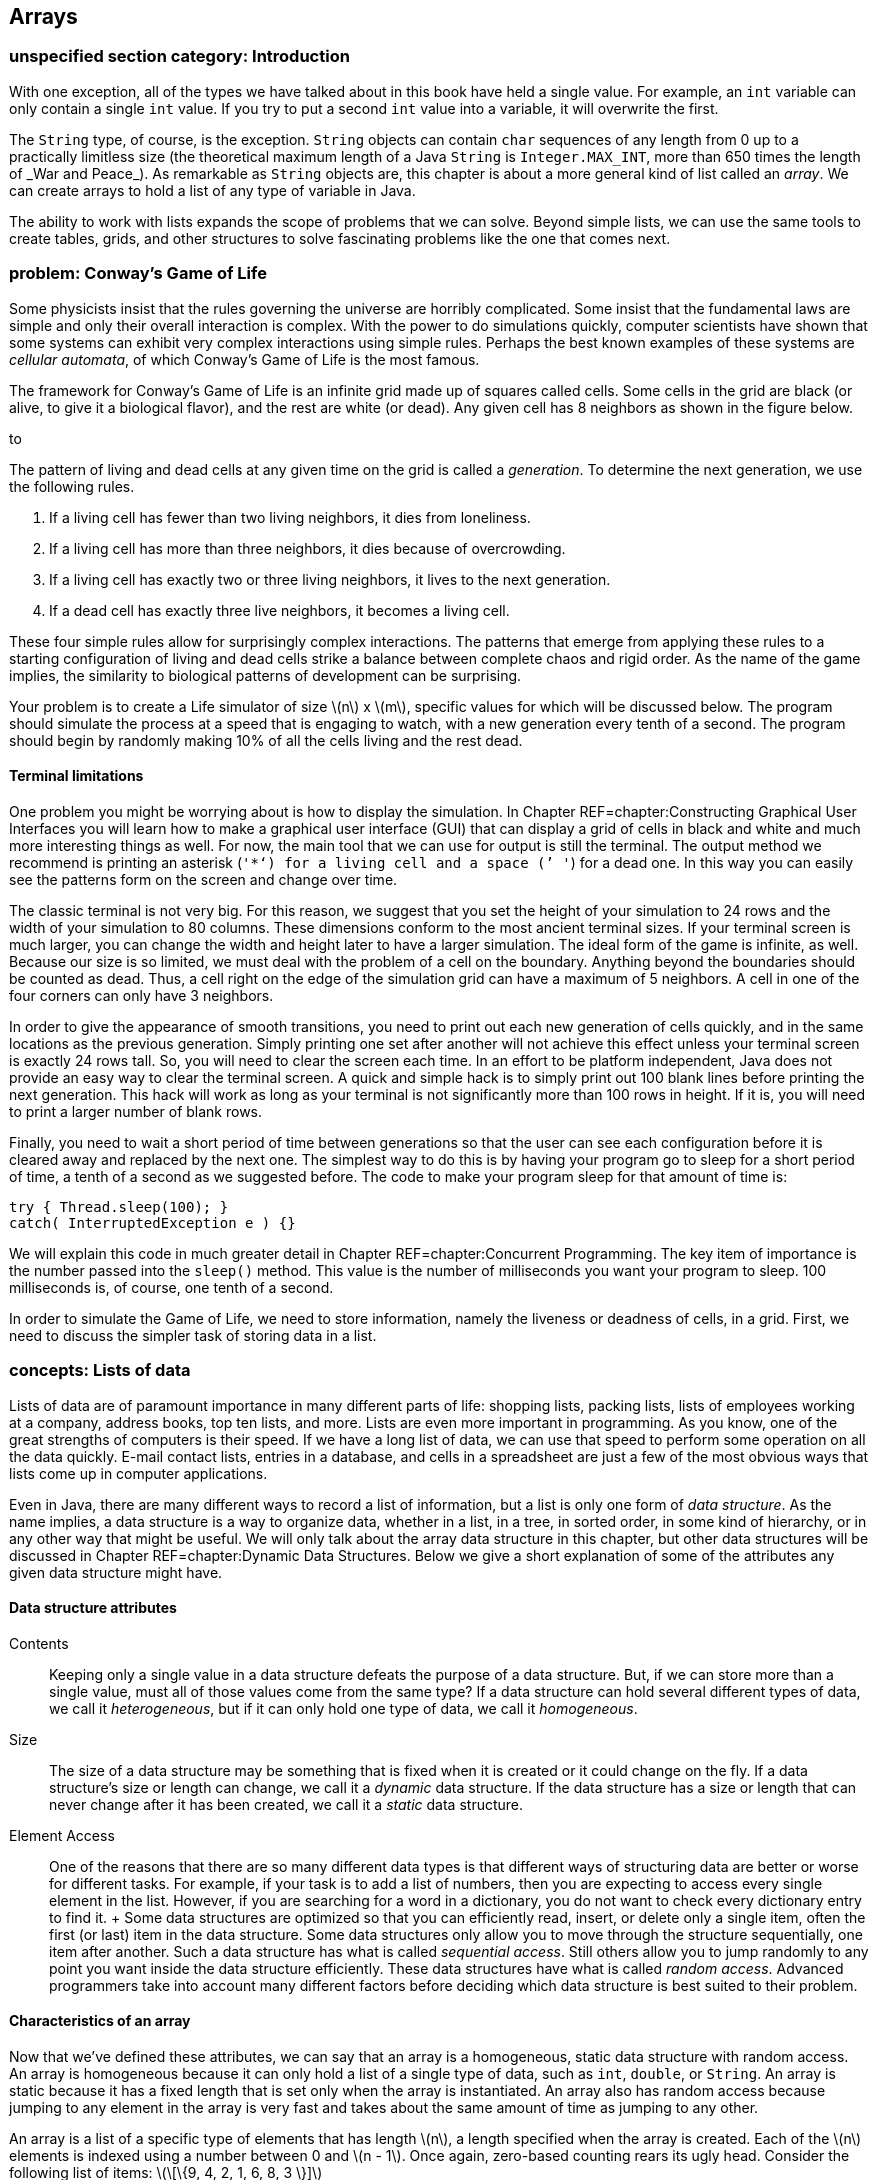 [[chapter:Arrays]]
== Arrays

=== unspecified section category: Introduction

With one exception, all of the types we have talked about in this book
have held a single value. For example, an `int` variable can only
contain a single `int` value. If you try to put a second `int` value
into a variable, it will overwrite the first.

The `String` type, of course, is the exception. `String` objects can
contain `char` sequences of any length from 0 up to a practically
limitless size (the theoretical maximum length of a Java `String` is
`Integer.MAX\_INT`, more than 650 times the length of _War and Peace_).
As remarkable as `String` objects are, this chapter is about a more
general kind of list called an _array_. We can create arrays to hold a
list of any type of variable in Java.

The ability to work with lists expands the scope of problems that we can
solve. Beyond simple lists, we can use the same tools to create tables,
grids, and other structures to solve fascinating problems like the one
that comes next.

=== problem: Conway’s Game of Life

Some physicists insist that the rules governing the universe are
horribly complicated. Some insist that the fundamental laws are simple
and only their overall interaction is complex. With the power to do
simulations quickly, computer scientists have shown that some systems
can exhibit very complex interactions using simple rules. Perhaps the
best known examples of these systems are _cellular automata_, of which
Conway’s Game of Life is the most famous.

The framework for Conway’s Game of Life is an infinite grid made up of
squares called cells. Some cells in the grid are black (or alive, to
give it a biological flavor), and the rest are white (or dead). Any
given cell has 8 neighbors as shown in the figure below.

to

The pattern of living and dead cells at any given time on the grid is
called a _generation_. To determine the next generation, we use the
following rules.

1.  If a living cell has fewer than two living neighbors, it dies from
loneliness.
2.  If a living cell has more than three neighbors, it dies because of
overcrowding.
3.  If a living cell has exactly two or three living neighbors, it lives
to the next generation.
4.  If a dead cell has exactly three live neighbors, it becomes a living
cell.

These four simple rules allow for surprisingly complex interactions. The
patterns that emerge from applying these rules to a starting
configuration of living and dead cells strike a balance between complete
chaos and rigid order. As the name of the game implies, the similarity
to biological patterns of development can be surprising.

Your problem is to create a Life simulator of size latexmath:[$n$] x
latexmath:[$m$], specific values for which will be discussed below. The
program should simulate the process at a speed that is engaging to
watch, with a new generation every tenth of a second. The program should
begin by randomly making 10% of all the cells living and the rest dead.

==== Terminal limitations

One problem you might be worrying about is how to display the
simulation. In Chapter REF=chapter:Constructing Graphical User
Interfaces you will learn how to make a graphical user interface (GUI)
that can display a grid of cells in black and white and much more
interesting things as well. For now, the main tool that we can use for
output is still the terminal. The output method we recommend is printing
an asterisk (`'*'`) for a living cell and a space (`' '`) for a dead
one. In this way you can easily see the patterns form on the screen and
change over time.

The classic terminal is not very big. For this reason, we suggest that
you set the height of your simulation to 24 rows and the width of your
simulation to 80 columns. These dimensions conform to the most ancient
terminal sizes. If your terminal screen is much larger, you can change
the width and height later to have a larger simulation. The ideal form
of the game is infinite, as well. Because our size is so limited, we
must deal with the problem of a cell on the boundary. Anything beyond
the boundaries should be counted as dead. Thus, a cell right on the edge
of the simulation grid can have a maximum of 5 neighbors. A cell in one
of the four corners can only have 3 neighbors.

In order to give the appearance of smooth transitions, you need to print
out each new generation of cells quickly, and in the same locations as
the previous generation. Simply printing one set after another will not
achieve this effect unless your terminal screen is exactly 24 rows tall.
So, you will need to clear the screen each time. In an effort to be
platform independent, Java does not provide an easy way to clear the
terminal screen. A quick and simple hack is to simply print out 100
blank lines before printing the next generation. This hack will work as
long as your terminal is not significantly more than 100 rows in height.
If it is, you will need to print a larger number of blank rows.

Finally, you need to wait a short period of time between generations so
that the user can see each configuration before it is cleared away and
replaced by the next one. The simplest way to do this is by having your
program go to sleep for a short period of time, a tenth of a second as
we suggested before. The code to make your program sleep for that amount
of time is:

....
try { Thread.sleep(100); }
catch( InterruptedException e ) {}
....

We will explain this code in much greater detail in
Chapter REF=chapter:Concurrent Programming. The key item of importance
is the number passed into the `sleep()` method. This value is the number
of milliseconds you want your program to sleep. 100 milliseconds is, of
course, one tenth of a second.

In order to simulate the Game of Life, we need to store information,
namely the liveness or deadness of cells, in a grid. First, we need to
discuss the simpler task of storing data in a list.

=== concepts: Lists of data

Lists of data are of paramount importance in many different parts of
life: shopping lists, packing lists, lists of employees working at a
company, address books, top ten lists, and more. Lists are even more
important in programming. As you know, one of the great strengths of
computers is their speed. If we have a long list of data, we can use
that speed to perform some operation on all the data quickly. E-mail
contact lists, entries in a database, and cells in a spreadsheet are
just a few of the most obvious ways that lists come up in computer
applications.

Even in Java, there are many different ways to record a list of
information, but a list is only one form of _data structure_. As the
name implies, a data structure is a way to organize data, whether in a
list, in a tree, in sorted order, in some kind of hierarchy, or in any
other way that might be useful. We will only talk about the array data
structure in this chapter, but other data structures will be discussed
in Chapter REF=chapter:Dynamic Data Structures. Below we give a short
explanation of some of the attributes any given data structure might
have.

==== Data structure attributes

Contents:::
  Keeping only a single value in a data structure defeats the purpose of
  a data structure. But, if we can store more than a single value, must
  all of those values come from the same type? If a data structure can
  hold several different types of data, we call it _heterogeneous_, but
  if it can only hold one type of data, we call it _homogeneous_.
Size:::
  The size of a data structure may be something that is fixed when it is
  created or it could change on the fly. If a data structure’s size or
  length can change, we call it a _dynamic_ data structure. If the data
  structure has a size or length that can never change after it has been
  created, we call it a _static_ data structure.
Element Access:::
  One of the reasons that there are so many different data types is that
  different ways of structuring data are better or worse for different
  tasks. For example, if your task is to add a list of numbers, then you
  are expecting to access every single element in the list. However, if
  you are searching for a word in a dictionary, you do not want to check
  every dictionary entry to find it.
  +
  Some data structures are optimized so that you can efficiently read,
  insert, or delete only a single item, often the first (or last) item
  in the data structure. Some data structures only allow you to move
  through the structure sequentially, one item after another. Such a
  data structure has what is called _sequential access_. Still others
  allow you to jump randomly to any point you want inside the data
  structure efficiently. These data structures have what is called
  _random access_. Advanced programmers take into account many different
  factors before deciding which data structure is best suited to their
  problem.

==== Characteristics of an array

Now that we’ve defined these attributes, we can say that an array is a
homogeneous, static data structure with random access. An array is
homogeneous because it can only hold a list of a single type of data,
such as `int`, `double`, or `String`. An array is static because it has
a fixed length that is set only when the array is instantiated. An array
also has random access because jumping to any element in the array is
very fast and takes about the same amount of time as jumping to any
other.

An array is a list of a specific type of elements that has length
latexmath:[$n$], a length specified when the array is created. Each of
the latexmath:[$n$] elements is indexed using a number between 0 and
latexmath:[$n - 1$]. Once again, zero-based counting rears its ugly
head. Consider the following list of items:
latexmath:[\[\{9, 4, 2, 1, 6, 8, 3 \}\]]

If this list is stored in an array, the first element, latexmath:[$9$],
would have index latexmath:[$0$], latexmath:[$4$] would have index
latexmath:[$1$], and so on, finishing at latexmath:[$3$] with an index
of latexmath:[$6$], although the total number of items is
latexmath:[$7$]. Not all languages use zero-based counting for array
indexes, but many do, including C, C++, and Java. The reason that
languages like C originally used zero-based counting for indexes is that
the variable corresponding to the array is an address inside the
computer’s memory giving the first element in the array. Thus, an index
of 0 is 0 times the size of an element added to the starting address,
and an index of 5 is 5 times the size of an element added to the
starting address. So, zero based indexes gave a quick way for the
program to compute where in memory a given element of an array is.

=== syntax: Arrays in Java

The idea of a list is not mysterious. Indexing each element of the list
using numbers is natural, even if the numbers start at 0 instead of 1.
Even so, arrays are the source of many errors that cause Java programs
to crash. Below we explain the basics of creating arrays, indexing into
arrays, and using arrays with loops. Then there is an extra subsection
explaining how to send data from a file to a program as if the file were
being typed in by a user. Using this technique can save you a lot of
time when you are experimenting with arrays.

==== Array declaration and instantiation

To create an array, you usually need to create an array variable first.
Remember that an array is a homogeneous data structure, meaning that it
can only store elements of a single type. When you create an array
variable, you have to specify what that type is. To declare an array
variable, you use the type it is going to hold, followed by square
brackets (`[]`), followed by the name of the variable. For example, if
you want to create an array called `numbers` that can hold integers, you
would type the following.

....
int[] numbers;
....

If you have some C or C++ programming experience, you might be used to
the brackets being on the other side of the variable, like so.

....
int numbers[];
....

In Java, both declarations are perfectly legal and equivalent. However,
the first declaration is preferred from a stylistic perspective. It
follows the pattern of using the type (an array of `int` values in this
case) followed by the variable name as the syntax for a declaration.

As we said, arrays are also static data structures, meaning that their
length is fixed at the time of their creation. Yet we did not specify a
length above. This declaration has not yet created an array, just a
variable that can point at an array. In the second half of this chapter,
we will further discuss this difference between the way an array is
created and the way an `int` or any other variable of primitive type is
created. To actually create the array, we need to use another step,
involving the keyword `new`. Here is how we instantiate an array of
`int` type with 10 elements.

....
numbers = new int[10];
....

We use the keyword `new`, followed by the type of element, followed by
the number of elements the array can hold in square brackets. This new
array is stored into `numbers`. In other words, the variable `numbers`
is now a name for the array. Commonly, the two steps of declaring and
instantiating an array will be combined into one line of code.

....
int[] numbers = new int[10];
....

It is always possible to separate the two steps. In some cases, a single
variable might be used to point at an array of one particular length,
then changed to point at an array of another length, and so on, as
below.

....
int[] numbers;
numbers = new int[10];
numbers = new int[100];
numbers = new int[1000];
....

Here, the variable `numbers` starts off pointing at no array. Next, it
is made to point at a new array with 10 elements. Then, it is made to
point at a new array with 100 elements, ignoring the 10 element array.
Finally, it is made to point at an array with 1,000 elements, ignoring
the 100 element array. Remember, the arrays themselves are static; their
lengths cannot change. The array type variables, however, can point at
different arrays with different lengths, provided that they are still
the right type (in this case `int`).

What values are inside the array when it is first created? Let’s return
to the case where `numbers` points at a new array with 10 elements. Each
of those elements contains the `int` value `0`, as shown below.

to [[figure:array]][figure:array]

Whenever an array is instantiated, each of its latexmath:[$n$] elements
is set to some default value. For `int`, `long`, `short`, and `byte`
this value is `0`. For `double` and `float`, this value is `0.0`. For
`char`, this value is `'\\0'`, a special unprintable character. For
`boolean`, this value is `false`. For `String` or any other reference
type, this value is `null`, a special value that means there is no
object at that address.

It is also possible to use a list to initialize an array. For example,
we can create an array of type `double` that contains the values `0.5`,
`1.0`, `1.5`, `2.0`, and `2.5` using the following code.

....
double[] increments = {0.5, 1.0, 1.5, 2.0, 2.5};
....

This line of code is equivalent to using the `new` keyword to create a
`double` array with 5 elements and then setting each to the values
shown.

==== Indexing into arrays

To use a value in an array, you must _index_ into the array, using the
square brackets once again. Returning to the example of the `int` array
`numbers` with length 10, we can read the value at index 4 from the
array and print it out.

....
System.out.println( numbers[4] );
....

Of course, the value of `numbers[4]` is `0` and so `0` is all that will
be printed out. We can set the value at `numbers[4]` to `17` as follows.

....
numbers[4] = 17;
....

Then, if we try to print out `numbers[4]`, `17` will be printed. The
contents of the `numbers` array will look like this.

to [[figure:array2]][figure:array2]

The key thing to understand about indexing into an array is that it
gives you an element of the specified type. In other words, `numbers[4]`
*is* an `int` variable in every possible sense. You can read its value.
You can change its value. You can pass it into a method. It can be used
anywhere a normal `int` can be used, as in the following example.

....
int x = numbers[4];
double y = Math.sqrt(numbers[2]) + numbers[4];
numbers[9] = (int)(y*x);
....

Executing this code will store `17` into `x` and `17.0` into `y`. Then,
the product of those two, `289`, will be stored into `numbers[9]`.
Remember, in Java, the type on the left and the type on the right of the
assignment operator (`=`) must match, except in cases of automatic
casting, like storing an `int` value into a `double` variable. Since
they have the same type, it makes sense to store an element of an `int`
array like `numbers[4]` into an `int` variable like `x`. However, an
array of `int` values cannot be stored into an `int` type.

....
int z = numbers;
....

This code will cause a compiler error. What would it mean? You can’t put
a list of variables into a single variable. And the converse is true as
well.

....
numbers = 31;
....

This code will also cause a compiler error. A single value cannot be
stored into a whole list. You have to specify an index where it can be
stored. Furthermore, you must be careful to specify a legal index. No
negative index will ever be legal, and neither will an index greater
than or equal to the number of elements in the array.

....
numbers[10] = 99;
....

This code will compile correctly. If you remember, we instantiated the
array that `numbers` points at to have 10 elements, numbered 0 through
9. Thus, we are trying to store `99` into the element that is one index
*after* the last legal element. As a result, Java will cause an error
called an `ArrayIndexOutOfBoundsException` to happen, which will crash
your program.

==== Using loops with arrays

One reason to use arrays is to avoid declaring 10 separate variables
just to have 10 `int` values to work with. But once you have the array,
you will often need an automated way to process it. Any of the three
kinds of loops provides a powerful tool for performing operations on any
array, but the `for` loop is an especially good match. Here is an
example of a `for` loop that sets the values in an array to their
indexes.

....
int[] values = new int[100];
for( int i = 0; i < 100; i++ )
    values[i] = i;
....

This sample of code shows how easy it is to iterate over every element
in an array with a `for` loop, but it has a flaw in its style. Note that
the number `100` is used twice: once in the instantiation of the array
and a second time in the termination condition of the `for` loop. This
fragment of code works fine, but if the programmer changes the length of
`values` to be `50` or `500`, the bounds of the `for` loop will also
need to change. Furthermore, the length of the array might be determined
by user input.

To make the code both more robust and readable, we can use the `length`
field of the `values` array for the bound of the `for` loop.

....
int[] values = new int[100];
for( int i = 0; i < values.length; i++ )
    values[i] = i;
....

The `length` field gives the length of the array that `values` points
to. If the programmer wants to instantiate the array with a different
length, that’s fine. The `length` field will always reflect the correct
value. Whenever possible, use the `length` field of arrays in your code.
Note that the `length` field is read-only. If you try to set
`values.length` to a specific value, your code will not compile.

Setting the values in an array is only one possible task you can perform
with a loop. Let’s assume that an array of type `double` named `data`
has been declared, instantiated, and filled with user input. We could
sum all its elements using the following code. A more elegant way to do
the same summation is discussed in Section REF=subsection:The for-each
loop.

....
double sum = 0.0;
for( int i = 0; i < data.length; i++ )
    sum += data[i];
System.out.println("The sum of your data is: " + sum);
....

So far, we have only discussed operations on the values in an array. It
is important to realize that the *order* of those values can be equally
important. We are going to create an array of `char` type named
`letters`, initialized with some values, and then reverse the order of
the array.

....
char[] letters = {'b', 'y', 'z', 'a', 'n', 't', 'i', 'n', 'e'};
int start = 0;
int end = letters.length - 1;
char temp;
while( start < end ) {
    temp = letters[start];
    letters[start] = letters[end];
    letters[end] = temp;
    start++;
    end--;
}
for( int i = 0; i < letters.length; i++ )
    System.out.print( letters[i] );
....

This code will print out `enitnazyb`. After initializing the `letters`
array, we declare `start` and `end`, giving them the values `0`, the
first index of `letters`, and `letters.length - 1`, the last valid index
of `letters`, respectively. Then, the `while` loop continues as long as
the `start` is less than the `end`. The first three lines of each
iteration of the `while` loop will swap the `char` at index `start` with
the `char` at index `end`. The two lines after that will increment and
decrement `start` and `end`, respectively. When the two meet in the
middle, the entire array has been reversed. The simple `for` loop at the
end prints out each `char` in `letters`. Of course, we could have
printed out the array elements in reverse order without changing their
order, but we wanted to reverse them, perhaps because we will need them
reversed in the future.

==== Redirecting input

With arrays and loops, we can process a lot of data, but testing
programs that process a lot of data can be tedious. Instead of typing
data into the terminal, we can read data from a file. In Java, file I/O
is a messy process that involves several objects and method calls. We’re
going to talk about it in depth in Chapter REF=chapter:File I/O, but for
now we can use a quick and easy workaround.

If you create a text file using a simple text editor, you can _redirect_
the file as input to a program. Everything you have written in the text
file is treated as if it were being typed into the command line by a
person. To do so, you type the command using `java` to run your class
file normally, type the `<` sign, and then type the name of the file you
want to use as input. For example, if you have a text file called
`numbers.txt` that you want to use as input to a program stored in
`Summer.class`, you could do so as follows. +
`java Summer < numbers.txt` +
Redirecting input this way is not a part of Java. Instead, it is a
feature of the terminal running under your OS. Not all operating systems
support input redirection, but virtually every flavor of Linux and Unix
do, as well as the Windows command line and the Mac OS X terminal. We
could write the program mentioned above and give it the simple task of
summing all the numbers it gets as input.

[[program:Summer]][program:Summer]
PROGRAM=ArraysChapter/programs/Summer.java, CAPTION=This program sums a
list of numbers given as input.

Now, we can type out a file with a list of numbers in it and save it as
`numbers.txt`. To conform with the program we wrote, we should also put
the total count of numbers as the first value in the file. You can put
each number on a separate line or just leave a space between each one.
As long as they are separated by white space, the `Scanner` object will
take care of the rest. You will have to type the numbers into the file
once, but then you can test your program over and over with that file.

If you do run the program with the file you’ve created, you’ll notice
that the program still prompts you once for the total count of numbers
and then prompts you many times to enter the next number. With
redirected input, all that text runs together in a bizarre way. All the
input is coming from `numbers.txt`. If you expect a program to read
strictly from redirected input, you can design your code a little
differently. For one thing, you don’t need to have explicit prompts for
the user. For another, you can use a number of special methods from the
`Scanner` class. The `Scanner` class has a several methods like
`hasNextInt()` and `hasNextDouble()`. These methods will examine the
input and see if there is another legal `int` or `double` and return
`true` or `false` accordingly. If you expect a file to have only a long
sequence of `int` values, you can use `hasNextInt()` to determine if you
have reached the end of the file or not. Using `hasNextInt()`, we can
simplify the program and remove the expectation that the first number
gives the total count of numbers.

[[program:QuietSummer]][program:QuietSummer]
PROGRAM=ArraysChapter/programs/QuietSummer.java, CAPTION=This program
sums a list of numbers given as input without prompting the user.

On the other hand, you might be interested in the output of a program.
The output could be very long or it might take a lot of time to produce
or you might want to store it permanently. For these situations, it is
possible to _redirect output_ as well. Instead of printing to the
screen, you can send the output to a file of your choosing. The syntax
for this operation is just like the syntax for input redirection except
that you use the `>` sign instead of `<`. To run `QuietSummer` with
input from `numbers.txt` and output to `sum.txt`, we could do the
following. +
`java QuietSummer < numbers.txt > sum.txt` +
You would be free to examine `sum.txt` at any time with your text editor
of choice. When using output redirection, it makes more sense run to
`QuietSummer` than `Summer`. If we had run `Summer`, all of that
unnecessary output prompting the user to enter numbers would be saved in
`sum.txt`.

=== examples: Array usage

Here are a few examples of practical array usage. We are going to
discuss some techniques useful mostly for searching and sorting.
Searching for values in a list seems mundane, but it is one of the most
practical tasks that a computer scientist routinely carries out. By
making a computer do the work, it saves human beings countless hours of
tedious searching and checking. Another important task is sorting.
Sorting a list can make future searches faster and is the simplest way
to find the median of a list of values. Sorting is a fundamental part of
countless real world problems.

In the examples below, we will first discuss finding the largest (or
smallest) value in a list, move on to sorting lists, and then talk about
a task that searches for words, like a dictionary look up.

Finding the largest value input by a user is not difficult. Applying
that knowledge to an array is pretty straightforward as well. This
simple task is also a building block of the sorting algorithm we will
discuss below. The key to finding the largest value in any list is to
keep a temporary variable that records the largest value found so far.
As we go along, we update the variable if we find a larger value. The
only trick is initializing the variable to some appropriate starting
value. We could initialize it to zero, but what if entire list of
numbers is negative? Then, our answer would be larger than any of the
numbers in the list. If our list of numbers is of type `int`, we could
initialize our variable to `Integer.MIN\_VALUE`, the smallest possible
`int`. This approach works, but you have to remember the name of the
constant and it does not improve the readability of the code.

When working with an array, the best way to find the largest value in
the list is by setting your temporary variable to the first element
(index `0`) in the array. Below is a short snippet of code that finds
the largest value in an `int` array named `values` in exactly this way.

....
int largest = values[0];
for( int i = 1; i < values.length; i++ )
    if( values[i] > largest )
        largest = values[i];
System.out.println("The largest value is " + largest);
....

Note that the `for` loop starts at `1` not `0`. Because `largest` is
initialized to be `values[0]`, there is no reason to repeat that value.
Doing so would still give the correct answer, but it wastes a tiny
amount of time.

What is the feature of this code that makes it find the largest value?
The key is the `>` operator. With the change of a single character, we
could find the smallest value instead.

....
int smallest = values[0];
for( int i = 1; i < values.length; i++ )
    if( values[i] < smallest )
        smallest = values[i];
System.out.println("The smallest value is " + smallest);
....

In addition to the necessary change from `>` to `<`, we also changed the
output and the name of the variable to avoid confusion. Now we will show
how repeatedly finding the smallest value in an array can be used to
sort it. The largest value could be used equally well, but we will use
the smallest. 

'''''

Sorting is the bread and butter of computer scientists. Much research
has been devoted to finding the fastest ways to sort a list of data. The
rest of the world assumes that sorting a list of data is trivial because
computer scientists have done such a good job solving this problem. The
name of the sorting algorithm we are going to describe below is
_selection sort_. It is *not* one of the fastest ways to sort data, but
it is simple and easy to understand.

The idea behind selection sort is to find the smallest element in an
array and put it at index `0` of the array. Then, from the remaining
elements, find the smallest element and put it at index `1` of the
array. The process continues, filling the array up from the beginning
with the smallest values until the entire array is sorted. If the length
of the array is latexmath:[$n$], we will need to look for the smallest
element in the array latexmath:[$n - 1$] times. By putting the code that
searches for the smallest value inside of an outer loop, we can write a
program that does selection sort of `int` values input by the user as
follows.

[source,numberLines,java]
----
import java.util.*;

public class SelectionSort {
	public static void main(String[] args) {
		Scanner in = new Scanner( System.in );
		int n = in.nextInt();
		int[] values = new int[n];
		int smallest;
		int temp;
		for( int i = 0; i < values.length; i++ )
			values[i] = in.nextInt();
----

This program is not very long, but there’s a lot going on. After
instantiating a `Scanner`, we read in the total number of values the
list will hold. We cannot rely on the `hasNextInt()` method to tell us
when to stop reading values. We need to know up front how many values we
are going to store so that we can instantiate our array with the
appropriate length. Then, we read each value into the array using the
first `for` loop.

[source,numberLines,java]
----
		for( int i = 0; i < n - 1; i++ ) {
			smallest = i;
			for( int j = i + 1; j < n; j++ )
				if( values[j] < values[smallest] )
					smallest = j;
			temp = values[smallest];
			values[smallest] = values[i];
			values[i] = temp;
		}
----

The next `for` loop is where the actual sort happens. We start at index
`0` and then try to find the smallest value to be put in that spot.
Then, we move on to index `1`, and so on, just as we described before.
Note that we only go up to `n - 2`. We don’t need to find the value to
put in index `n - 1`, because the rest of the list has the `n - 1`
smallest numbers in it and so the last number must already be the
largest. If you look carefully, you will notice that the inner `for`
loop has the same overall shape as the loop used to find the smallest
value in the previous example; however, there is one key difference.
Instead of storing the *value* of the smallest number in `smallest`, we
now store the *index* of the smallest number. We need to store the index
of the smallest number so that, in the next step, we can swap the
corresponding element with the element at `i`, the spot in the array we
are trying to fill. The three lines after the inner `for` loop are a
simple swap to do exactly that.

[source,numberLines,java]
----
		System.out.print("The sorted list is: ");
		for( int i = 0; i < values.length; i++ )
			System.out.print(values[i] + " ");
	}
}
----

After all the sorting is done, the final `for` loop prints out the newly
sorted list. This program gives no prompts for user input, so it is well
designed for input redirection. If you are going to make a file
containing numbers you want to sort with this program, make sure that
the first number is the total count of numbers in the file.

Again, this program sorts the list in ascending order (from smallest to
largest). If you wanted to sort the list in descending order, you would
only need to change the `<` to a `>` in the comparison of the inner
`for` loop, although other changes are recommended for the sake of
readability. 

'''''

In this example, we will read in a list of words and a long passage of
text and keep track of the number of times each word in the list occurs
in the passage. This kind of text searching has many applications.
Similar ideas are used in a spell checker that needs to look up words in
a dictionary. The incredibly valuable find and replace tools in modern
word processors use some of the same techniques.

To make this program work, however, we need to read in a (potentially
long) list of words and then a lot of text. We are forced to use input
redirection (or some other file input) because typing this text in
multiple times would be tedious. When we get to Chapter REF=chapter:File
I/O, we will talk about ways to read from multiple files at the same
time. Right now, we can only redirect input from a single file and so we
are forced to put the list of words at the top of the file, followed by
the text we want to search through.

[source,numberLines,java]
----
import java.util.*;

public class WordCount {
	public static void main(String[] args) {
		Scanner in = new Scanner( System.in );
		int n = in.nextInt();
		String[] words = new String[n];
		int[] counts = new int[n];	
		String temp;	
		for( int i = 0; i < words.length; i++ )
			words[i] = in.next().toLowerCase();
----

As in the last example, this program begins by reading in the length of
the list of words. Then, it instantiates the `String` array `words` to
hold these words. It also instantiates an array `counts` of type `int`
to keep track of the number of times each word is found. By default,
each element in `counts` is initialized to `0`. The first `for` loop in
the program reads in each word and stores it into the array `words`.

[source,numberLines,java]
----
		while( in.hasNext() ) {
			temp = in.next().toLowerCase();			
			for( int i = 0; i < n; i++ )
				if( temp.equals( words[i] )) {
					counts[i]++;
					break;	
				}			
		}
		System.out.println("The word counts are: ");
----

The `while` loop reads in each word from the text following the list and
stores it in a variable called `temp`. Then, it loops through `words`
and tests to see if `temp` matches any of the elements in the list. If
it does, it increases the value of the element of `counts` that has the
same index and breaks out of the inner `for` loop.

[source,numberLines,java]
----
		for( int i = 0; i < words.length; i++ )
			System.out.println(words[i] + " " + counts[i]);
	}
}
----

After all the words in the text have been processed, the final `for`
loop prints out each word from the list, along with its counts.

This program uses two different arrays for bookkeeping: `words` contains
the words we are searching for and `counts` contains the number of times
each word has been found. These two arrays are separate data structures.
The only link between them is the code we wrote to maintain the
correspondence between their elements.

To give a clear picture of how this program should behave, here is a
sample input file with two paragraphs from the beginning of _The Counte
of Monte Cristo_ by Alexandre Dumas.

....
7
and
at
bridge
for
pilot
vessel
walnut
On the 24th of February, 1815, the look-out at Notre-Dame de la Garde
signalled the three-master, the Pharaon from Smyrna, Trieste, and
Naples.

As usual, a pilot put off immediately, and rounding the Chateau d'If,
got on board the vessel between Cape Morgion and Rion island.
Immediately, and according to custom, the ramparts of Fort Saint-Jean
were covered with spectators; it is always an event at Marseilles for a
ship to come into port, especially when this ship, like the Pharaon, has
been built, rigged, and laden at the old Phocee docks, and belongs to an
owner of the city.
....

And here is the output one should get from running `WordCount` with
input redirected from the file given above.

....
The word counts are:
and 6
at 3
bridge 0
for 1
pilot 1
vessel 1
walnut 0
....

For this example, the program works fine. However, our program would
have given incorrect output if `ship`, `spectators`, or several other
words in the text had been on the word list. You see, the `next()`
method in the `Scanner` class reads in `String` values separated by
white space. The word `ship` appears twice in the text, but the second
instance is followed by a comma. Since the words are separated by white
space only, the `String` `"ship,"` does not match the `String` `"ship"`.
Dealing with punctuation is not difficult, but it would increase the
length of the code, and we leave it as an exercise. 

'''''

. ]Exercise .

Imagine that you are a teacher who has just given an exam. You want to
produce statistics for the class so that the students have some idea how
well they have done. You want to write a Java program to help you
produce the statistics, to save time now and in the future.

The statistics you want to collect are listed in the following table.

[cols="^,<",options="header",]
|===========================================================
|*Statistic* |*Description*
|Maximum |Maximum score
|Minimum |Minimum score
|Mean |Average of all the scores
|Standard Deviation |Sample standard deviation of the scores
|Median |Middle value of the scores when ordered
|===========================================================

Example . covered how to find the maximum and minimum scores in a list.
The mean is simply the sum of all the scores divided by the total number
of scores. Standard deviation is a little bit trickier. It gives a
measurement of how spread out the data is. Let latexmath:[$n$] be the
number of data points, label each data point latexmath:[$x_i$], where
latexmath:[$1 \leq i \leq n$], and let latexmath:[$\bar{x}$] be the mean
of all the data points. Then, the formula for the sample standard
deviation is as follows.

latexmath:[\[\sigma = \sqrt{\frac{1}{n - 1}\sum_{i = 1}^n (x_i - \bar{x})^2}\]]

Finally, if you sort a list of numbers in order, the median is the
middle value in the list, or the average of the two middle values, if
the list has an even length.

These kinds of statistical operations are very useful and are packaged
into many important business applications such as Microsoft Excel. This
version will have a simple interface whose input comes from the command
line. First, the total number of scores will be entered. Then, each
score should be entered one by one. After all the data has been entered,
the program should compute and output the five values.

Below we give the solution to this statistics problem. Several different
tasks are combined here, but each of them should be reasonably easy to
solve after the previous examples.

[source,numberLines,java]
----
import java.util.*;

public class Statistics {
	public static void main(String[] args) {
		Scanner in = new Scanner( System.in );
		int n = in.nextInt();		
		int[] scores = new int[n];					
		for( int i = 0; i < n; i++ )
			scores[i] = in.nextInt();
----

In our solution, the `main()` method begins by reading in the total
number of scores and declaring an `int` array of that length named
`scores`. Then, we read in each of the scores and store them into
`scores`.

[source,numberLines,java]
----
		int max = scores[0];
		int min = scores[0];
		int sum = scores[0];
		for( int i = 1; i < n; i++ ) {
			if( scores[i] > max )
				max = scores[i];
			if( scores[i] < min )
				min = scores[i];
			sum += scores[i];
		}
----

Here we declare variables `max`, `min`, and `sum` to hold, respectively,
the maximum, minimum, and sum of the elements in the array. Then, we set
all three variables to the value of the first element of the array.
These initializations make the following code work. In a single `for`
loop, we find the maximum, minimum, and sum of all the values in the
array. We could have done so with three separate loops, but this
approach is more efficient. Setting `max` and `min` to `scores[0]`
follows the pattern we have used before, but setting `sum` to the same
value is also necessary in this case. Because the loop iterates from `1`
up to `scores.length - 1`, we must include the value at index `0` in
`sum`. Alternatively, we could have set `sum` to `0` and started the
`for` loop at `i = 0`.

[source,numberLines,java]
----
		double mean = ((double)sum)/n;
		System.out.println("Maximum:\t\t" + max);
		System.out.println("Minimum:\t\t" + min);
		System.out.println("Mean:\t\t\t" + mean);
----

In this short snippet of code, we compute the mean, being careful to
store it into a variable of type `double`, and then print out the three
statistics we have already computed.

[source,numberLines,java]
----
		double variance = 0;
		for( int i = 0; i < n; i++ )
			variance += (scores[i] - mean)*(scores[i] - mean);
		variance /= (n - 1);		
		System.out.println("Standard Deviation:\t" + Math.sqrt(variance));
----

At this point, we use the mean we have already computed to find the
sample standard deviation. Following the formula for sample standard
deviation, we subtract the mean from each score, square the result, and
add it to a running total. Although the formula for sample standard
deviation uses the bounds latexmath:[$1$] to latexmath:[$n$], we
translate them to 0 to `n - 1` because of zero-based array numbering.
Dividing the total by `n - 1` gives the sample variance. Then, the
square root of the variance is the standard deviation.

[source,numberLines,java]
----
		int temp;
		for( int i = 0; i < n - 1; i++ ) {
			min = i;
			for( int j = i + 1; j < n; j++ )
				if( scores[j] < scores[min] )
					min = j;
			temp = scores[min];
			scores[min] = scores[i];
			scores[i] = temp;
		}
		double median;
		if( n % 2 == 0 )
			median = (scores[n/2] + scores[n/2 + 1])/2.0;
		else
			median = scores[n/2];
		System.out.println("Median:\t\t\t" + median);
	}
}
----

To find the median, we use our selection sort code. Note that we have
reused the variable `min` to hold the smallest value found so far,
instead of declaring a new variable such as `smallest`. Some programmers
might object to doing so, since we run the risk of interpreting the
variable as the minimum value in the entire array, as it was before.
Either approach is fine. If you worry about confusing people reading
your code, add a comment.

After the array has been sorted, we need to do a quick check to see if
its length is odd or even. If its length is even, we need to find the
average of the two middle elements. If its length is odd, we can report
the value of the single middle element.

Note that some of the statistics we found, such as the maximum, minimum,
or mean, could be computed using loops without an array for storage.
However, the last two tasks need to store all of the values at once in
order to work. Finding the sample standard deviation of a list of values
requires its mean. At least two passes over the data are needed to
compute the sample standard deviation: one to find the mean and another
to apply the equation for sample standard deviation. 

'''''

=== concepts: Multidimensional lists

In the previous half of the chapter, we focused on lists of data and how
to store them in Java in arrays. The arrays we have discussed already
are _one-dimensional_ arrays. That is, each element in the array has a
single index that refers to it. Given a specific index, an element will
have that index, come before it, or come after it. These kinds of arrays
can be used to solve a huge number of problems involving lists or
collections of data.

Sometimes, the data needs to be represented with more structure. One way
to provide this structure is with a _two-dimensional_ array. You can
think of a two-dimensional array as a table of data. Instead of using a
single index, a two-dimensional array has two indexes. Usually, we think
about these dimensions as rows and columns. Below is a table of
information that gives the distances in miles between the five largest
cities in the United States.

[cols="^,^,^,^,^,^",]
|==============================
| | | | | |
a|
New York

 |0 |2,791 |791 |1,632 |2,457
a|
Los Angeles

 |2,791 |0 |2,015 |1,546 |373
a|
Chicago

 |791 |2,015 |0 |1,801 |1,181
a|
Houston

 |1,632 |1,546 |1,801 |0 |1,176
a|
Phoenix

 |2,457 |373 |1,181 |1,176 |0
a| | | | | |
|==============================

The position of each number in the table is a fundamental part of its
usefulness. We know that the distance from Chicago to Houston is 1,801
miles because that number is in the Chicago row and the Houston column.
A two-dimensional array shares almost all of its properties with a
one-dimensional array. It is still a homogeneous, static data structure
with random access. If the example above were made into a Java array,
the numbers themselves would be the elements of the array. The names of
the cities would need to be stored separately, perhaps in an array of
type `String`.

There is no reason to confine the idea of a two-dimensional list to a
table of values. Many games are played on a two-dimensional grid. One of
the most famous such games is chess. As with so many other things in
computer science, we must come up with an abstraction that mirrors
reality and allows us to store the information inside of a computer. For
chess, we will need an 8 x 8 two-dimensional array. We can represent
each piece in the board with a `char`, using the encoding given in
Table REF=table:chess piece encoding.

.Encoding chess pieces with the `char` type
[cols="^,^",options="header",]
|===================
|*Piece* |*Encoding*
|Pawn |`'P'`
|Knight |`'N'`
|Bishop |`'B'`
|Rook |`'R'`
|Queen |`'Q'`
|King |`'K'`
|===================

.Using upper case characters for black pieces and lower case characters
for white pieces, we could represent a game of chess after a classic
king’s pawn open by white as shown.
[cols="^,^,^,^,^,^,^,^,^",]
|=======================================================
| | | | | | | | |
a|
0

 |`'R'` |`'N'` |`'B'` |`'Q'` |`'K'` |`'B'` |`'N'` |`'R'`
a|
1

 |`'P'` |`'P'` |`'P'` |`'P'` |`'P'` |`'P'` |`'P'` |`'P'`
a|
2

 | | | | | | | |
a|
3

 | | | | | | | |
a|
4

 | | | | | | | |
a|
5

 | | | | |`'p'` | | |
a|
6

 |`'p'` |`'p'` |`'p'` |`'p'` | |`'p'` |`'p'` |`'p'`
a|
7

 |`'r'` |`'n'` |`'b'` |`'q'` |`'k'` |`'b'` |`'n'` |`'r'`
a| | | | | | | | |
|=======================================================

Observe that, just as with one-dimensional arrays, the indexes for rows
and columns in two-dimensional arrays also use zero-based counting.

After the step from one-dimensional arrays to two-dimensional arrays, it
is natural to wonder if there can be arrays of even higher dimension. We
can visualize a two-dimensional array as a table, but a
three-dimensional array is harder to visualize. Nevertheless, there are
uses for three-dimensional arrays.

Consider a professor who is taking a survey of students in her course.
She wants to know how many students there are in each of three
categories: gender, class level, and major. If she treats each of these
as a dimension and assigns an index to each possible value, she could
store the results in a three-dimensional array. For gender she could
pick male = 0 and female = 1. For class level she could pick freshman =
0, sophomore = 1, junior = 2, senior = 3, and other = 4. Assuming it is
a computer science class, for major she could pick computer science = 0,
math = 1, other science = 2, engineering = 3, humanities = 4. Using this
system she could compactly store the number of students in any
combination of categories she was interested in. For example, the total
number of female sophomore engineering students would be stored in the
cell with gender index 1, class level index 1, and major index 3.

Three dimensions is usually the practical limit when programming in
Java. If you find an especially good reason to use four or higher
dimensions, feel free to do so, but it should happen infrequently. The
Java language has no set limit on array dimensions, but most virtual
machines have the absurdly high limitation of 255 different dimensions.

=== syntax: Advanced arrays in Java

Now that we have discussed the value of storing data in multidimensional
lists, we will describe the Java language features that allow you to do
so. The changes needed to go from one-dimensional arrays to
two-dimensional and higher arrays are quite simple. First, we will
describe how to declare, instantiate, and index into two-dimensional
arrays. Then, we will discuss some of the ways in which arrays (both
one-dimensional and higher) are different from primitive data types.
Next, we will explain how it is possible make make two-dimensional
arrays in Java where the rows are not all the same length. Finally, we
will cover some of the most common mistakes programmers make with
arrays.

==== Multidimensional arrays

When declaring a two-dimensional array, the main difference from a
one-dimensional array is an extra pair of brackets. If we wish to
declare a two-dimensional array of type `int` in which we could store
values like the table of distances above, we would do so as follows.

....
int[][] distances;
....

As with one-dimensional arrays, it is legal to put the brackets on the
other side of the variable identifier or, even more bizarrely, have a
pair on each side.

Once the array is declared, it must still be instantiated using the
`new` keyword before it can be used. This time we will use two pairs of
brackets, with the number in the first pair specifying the number of
rows and the number in the second pair specifying the number of columns.

....
distances = new int[5][5];
....

After the instantiation, we will have 5 rows and 5 columns, giving a
total of 25 locations where `int` values can be stored. Indexing these
locations is done by specifying row and column values in the brackets.
So, to fill up the table with the distances between cities given above
we can use the following tedious code.

....
//New York
distances[0][1] = 2791;
distances[0][2] = 791;
distances[0][3] = 1632;
distances[0][4] = 2457;
//Los Angeles
distances[1][0] = 2791;
distances[1][2] = 2015;
distances[1][3] = 1546;
distances[1][4] = 373;
//Chicago
distances[2][0] = 791;
distances[2][1] = 2015;
distances[2][3] = 1801;
distances[1][4] = 1181;
//Houston
distances[3][0] = 1632;
distances[3][1] = 1546;
distances[3][2] = 1801;
distances[3][4] = 1176;
//Phoenix
distances[4][0] = 2457;
distances[4][1] = 373;
distances[4][2] = 1181;
distances[4][3] = 1176;
....

You will notice that we did not specify values for `distances[0][0]`,
`distances[1][1]`, `distances[2][2]`, `distances[3][3]`, or
`distances[4][4]`, since each of these already has the default value of
`0`.

Much more often, multidimensional array manipulation will use nested
`for` loops. For example, we could create an array with 3 rows and 4
columns, and then assign values to those locations such that they were
numbered increasing across each row.

....
int[][] values = new int[3][4];
int number = 1;
for( int i = 0; i < values.length; i++ )
    for( int j = 0; j < values[0].length; j++ ) {
        values[i][j] = number;
        number++;
    }
....

This code would result in an array filled up like the following table.

[cols="^,^,^,^",options="header",]
|=============
|1 |2 |3 |4
|5 |6 |7 |8
|9 |10 |11 |12
|=============

The bounds for the outer `for` loop in this example uses
`values.length`, giving the total number of rows. Then, the inner `for`
loops uses `values[0].length`, which is the length (number of columns)
of the first row. In this case, all the rows of the array have the same
number of columns, but this is not always true, as we will discuss
later.

==== Reference types

All array variables are _reference_ type variables, not simple values
like most of the types we have discussed so far. A reference variable is
a name for an object. You might recall that we described the difference
between reference types and primitive types in
Section REF=concepts:Types, but the only reference type we have
considered in detail is `String`.

More than one reference variable can point at the same object. When one
object has more than one name, this is called _aliasing_. The `String`
type is immutable, meaning that an object of type `String` cannot change
its contents. Arrays, however, are mutable, which means that aliasing
can cause unexpected results. Here is a simple example with
one-dimensional array aliasing.

....
int[] array1 = new int[10];
for( int i = 0; i < array1.length; i++ )
    array1[i] = i;
int[] array2 = array1;
array2[3] = 17;
System.out.println(array1[3]);
....

Surprisingly, the value printed out will be `17`. The variables `array1`
and `array2` are references to the same fundamental array. Unlike
primitive values, the complete contents of `array1` are not copied to
`array2`. Only one array exists because only one array has been created
by the `new` keyword. So, when index 3 of `array2` is updated, index 3
of `array1` changes as well, because the two variables are simply two
names for one array.

to

Sometimes this reference feature of Java allows us to write code that is
confusing or has unexpected consequences. However, the benefit is that
we can assign one array to another without incurring the expense of
copying the entire array. If you had created an array with 1,000,000
elements, copying that array several times could get very expensive in
terms of program running time.

The best rule of thumb for understanding reference types is that there
is only one actual object for every call to `new`. The primary exception
to this rule is that uses of `new` can be hidden from the user when they
are in method calls.

....
String greeting = new String("Hello");
String pronoun = greeting.substring(0,2);
....

At the end of this code, the reference `pronoun` will point to an object
containing the `String "He"`. The `substring()` method invokes `new`
internally, generating a new `String` object completely separate from
the `String` referenced by `greeting`. This code may look unusual
because we are explicitly using `new` to make a `String` object
containing `"Hello"`. The `String` class is different from every other
class because it can be instantiated without using the `new` keyword.
The line +
`String greeting = "Hello";` implicitly calls `new` to create an object
containing the `String "Hello"` and functions nearly the same as the
similar line above.

==== Ragged arrays

We are ashamed to say that we have lied to you. In Java, there is no
such thing as a multidimensional array. Instead, the examples of
two-dimensional and three-dimensional arrays we have given above are
actually arrays of arrays (of arrays). Thinking about multidimensional
arrays in this way can give the programmer more flexibility.

If we return to the definition of the two-dimensional array with 3 rows
and 4 columns, we can instantiate each row separately instead of as a
block.

....
int[][] values = new int[3][];
int number = 1;
for( int i = 0; i < values.length; i++ ) {
    values[i] = new int[4];
    for( int j = 0; j < values[i].length; j++ ) {
        values[i][j] = number;
            number++;
    }
}
....

This code is functionally equivalent to the earlier code that
instantiated all 12 locations at once. The same could be done with a
three-dimensional array or higher. We can specify the length of each row
independently, and, more bizarrely, we can give each row a different
length. A multidimensional array whose rows have different lengths is
called a _ragged array_.

A ragged array is usually unnecessary. The main reason to use a ragged
array is to save space, when you have tabular data in which the lengths
of each row varies a great deal. If the lengths of the rows vary only a
little, it is probably not worth the extra hassle. However, if some rows
have 10 elements and others have 1,000,000, the space saved can be
significant.

We can apply the idea of ragged arrays to the table of distances between
cities. If you examine this table, you will notice that about half the
data in it is repeated, because the distance from Chicago to Los Angeles
is the same as the distance from Los Angeles to Chicago, and so on. We
can store the data in a triangular shape to keep only the unique
distance information.

[cols="^,^,^,^,^,^",]
|============================
| | | | | |
a|
New York

 |0 | | | |
a|
Los Angeles

 |2,791 |0 | | |
a|
Chicago

 |791 |2,015 |0 | |
a|
Houston

 |1,632 |1,546 |1,801 |0 |
a|
Phoenix

 |2,457 |373 |1,181 |1,176 |0
a| | | | | |
|============================

We could create this table in code by doing the following.

....
distances = new int[5][];
//New York
distances[0] = new int[1];
//Los Angeles
distances[1] = new int[2];
distances[1][0] = 2791;
//Chicago
distances[2] = new int[3];
distances[2][0] = 791;
distances[2][1] = 2015;
//Houston
distances[3] = new int[4];
distances[3][0] = 1632;
distances[3][1] = 1546;
distances[3][2] = 1801;
//Phoenix
distances[4] = new int[5];
distances[4][0] = 2457;
distances[4][1] = 373;
distances[4][2] = 1181;
distances[4][3] = 1176;
....

With this table a user cannot simply type in `distances[0][4]` and hope
to get the distance from New York to Phoenix. Instead, we have to be
careful to make sure that the index of the first city is never larger
than the index of the second city. If we are reading in the indexes of
the cities from a user, we can write some code to do this check. Let
`city1` and `city2`, respectively, contain the indexes of the cities the
user wants to use to find the distances between.

....
if( city1 > city2 ) {
    int temp = city1;
    city1 = city2;
    city2 = temp;
}
System.out.println("The distance is: " + distances[city1][city2] +
    " miles");
....

If we wanted to be even cleverer, we could eliminate the zero entries
from the table, but then the ragged array would have one fewer row than
the original two-dimensional array.

==== Common pitfalls

Even one-dimensional arrays make many new errors possible. Below we list
two of the most common mistakes made with both one-dimensional and
multidimensional arrays.

===== Pitfall: Array out of bounds

The length of an array is determined at runtime. Sometimes the number is
specified in the source code, but it is always possible for an array to
be instantiated based on user input. The Java compiler does not do any
checking to see if you are in the right range. If your program tries to
access an illegal element, it will crash with an
`ArrayIndexOutOfBoundsException`.

....
int[] array = new int[100];
for( int i = 0; i <= array.length; i++ )
    array[i] = i;
....

Here is a classic example. By iterating through the loop one too many
times, the program will try to store `100` into `array[100]`, when the
last index of the array is `99`. In C and C++, pointer arithmetic
allowed a negative index to be valid for an array in some cases. In
Java, a negative index will always throw an
`ArrayIndexOutOfBoundsException`.

There are other less common causes for going outside of array bounds.
Imagine that you are scanning through a file that has been redirected to
input, keeping a count of the occurrences of each letter of the alphabet
in the file.

....
Scanner in = new Scanner(System.in);
int[] counts = new int[26];
String word;
while( in.hasNext() ) {
    word = in.next().toLowerCase();
    for( int i = 0; i < word.length(); i++ )
        counts[word.charAt(i) - 'a']++;
}
....

This segment of code does a decent job of counting the occurrences of
each letter. The `while` loop continues to execute as long as there is
another `String` worth of data to read in the file. The inner `for` loop
iterates through each `char` in the `String` and increments the
appropriate element of the `counts` array. By subtracting the value
`'a'`, we normalize the `char` values `'a'` through `'z'` to `0` through
`25`. However, if there is any punctuation in the file, simply
subtracting `'a'` will not work. The Unicode value of `'.'`, for
example, is 46. The Unicode value of `'a'` is 97. Subtracting 97 from 46
will make this code try to increment index `-51` of the array. An
additional check should be put into this code to make sure that the
`char` value being examined is a letter.

===== Pitfall: Uninitialized reference arrays

Another problem only comes up with arrays of reference types. Whenever
the elements of an array are primitive data types, memory for that type
is allocated. Whenever the elements of the array are reference types,
only references to objects, initialized to `null` are allocated. Because
it’s an array of primitive values, the following code works fine.

....
int[] primitives = new int[100];
primitives[67]++;
....

The following code, however, will cause a `NullPointerException`.

....
String[] references = new String[100];
int x = references[67].length();
....

Arrays of reference types must initialize each element before using it.
The +
`NullPointerException` could be avoided as follows.

....
String[] references = new String[100];
for( int i = 0; i < references.length; i++ )
    references[i] = new String();
int x = references[67].length();
....

In this case, there would be no error, although
`references[67].length()` would still be `0`, and that is probably not
what the programmer intended.

A similar error can happen with multidimensional arrays.

....
int[][] table = new int[10][];
for( int i = 0; i < table.length; i++ )
    table[i][i] = i;
....

Because an array is itself a reference type, the `table` array contains
`10` references to `null` for each of its `10` rows. Unless those rows
are instantiated, the JVM will again throw a `NullPointerException` when
attempting to access an `int` value in the table. This error confuses
many beginner programmers because no reference types appear to be
involved.

=== examples: Two-dimensional arrays

Below we give some examples where two-dimensional arrays can be helpful.
We start with a very simple calendar example, move on to matrix and
vector multiplication useful in math, and finish with a game.

We are going to create a calendar that can be printed to the console to
show which day of the week each day lands on. Our program will prompt
the user for the day of the week the month starts on and for the total
number of days in the month. Our program will print out labels for the
seven days of the week, followed by numbering starting at the
appropriate place, and wrapping such that each numbered day of the month
falls under the appropriate day of the week.

[[program:Calendar]][program:Calendar]
PROGRAM=ArraysChapter/programs/Calendar.java, CAPTION=This program
prints a calendar for a given month, formatted week by week. *FIX:
Calendar program listing not available.*

First, our code creates a 7 latexmath:[$\times$] 7 array of type
`String` called `squares`. The array needs 7 rows so that it can start
with a row to label the days and then output up to 6 rows to cover the
weeks. (Months with 31 days span parts of 6 different weeks if they
start on a Friday or a Saturday.) The number of columns corresponds to
the seven days of the week. Next, we initialize the first row of the
array to abbreviations for each day of the week. Then, we initialize the
rest of the array to be a single space.

Our program then prompts the user for the day the month starts on, using
a `for` loop to print out the choices that have already been saved in
`squares`. The program also prompts the user for the total number of
days in the month.

The main work of the program is done by the `while` loop, which fills
each square with a steadily increasing day number for each column,
moving on to the next row when a row is filled. Finally, the two nested
`for` loops at the end print out the contents of `squares`, putting a
tab (`'\\t'`) between each column and starting a new line for each row.
 

'''''

Arrays give a natural way to represent vectors and matrices. In 3D
graphics and video game design, we can represent a point in 3D space as
a vector with three elements: latexmath:[$x$], latexmath:[$y$], and
latexmath:[$z$]. If we want to rotate the three-dimensional point
represented by this vector, we can multiply it by a matrix. For example,
to rotate a point around the latexmath:[$x$]-axis by
latexmath:[$\theta$] degrees, we could use the following matrix.

latexmath:[\[\begin{bmatrix} 1 & 0 & 0 \\ 0 & \cos \theta & -\sin \theta \\[3pt] 0 & \sin
\theta  & \cos \theta \\[3pt] \end{bmatrix}\]]

Given an latexmath:[$m\times n$] matrix latexmath:[$A$], let
latexmath:[$A_{ij}$] be the element in the latexmath:[$i$]^th^ row,
latexmath:[$j$]^th^ column. Given a vector latexmath:[$v$] of length
latexmath:[$n$], let latexmath:[$v_i$] be the latexmath:[$i$]^th^
element in the vector. To multiply latexmath:[$A$] by latexmath:[$v$],
we use the following equation to find the latexmath:[$i$]^th^ element of
the resulting vector latexmath:[$v'$].

latexmath:[\[v'_i = \sum_{j = 1}^n A_{ij}\cdot v_j\]]

By transforming this equation to Java code, we can write a program that
can read in a three-dimensional point and rotate it around the
latexmath:[$x$]-axis by the amount specified by the user.

[[program:MatrixRotate]][program:MatrixRotate]
PROGRAM=ArraysChapter/programs/MatrixRotate.java, CAPTION=This program
uses matrix multiplication to rotate a point in three-dimensional space.

This program begins by declaring a array of type `double` to hold the
vector and then reading three values from the user into it. Then, the
program reads in the angle of rotation in degrees and converts it to
radians. Next, we use the `Math` class to calculate the values in the
rotation matrix. Note that we do not change the values that need to be
zero. Finally, we use a `for` loop to perform the matrix-vector
multiplication and then print out the answer. Again, the summing done by
our calculations uses the fact that all elements of `rotatedPoint` are
initialized to `0.0`.  

'''''

Almost every child knows the game of Tic Tac Toe. Its playing area is a
3 latexmath:[$\times$] 3 grid. Players take turns placing X’s and O’s,
trying to get three in a row. Strategically, it is not the most
interesting game since two players who make no mistakes will always tie.
Still, we present a program that allows two human players to play the
game because the manipulations of a two-dimensional array in the program
are similar to those for more complicated games such as Connect Four,
checkers, chess, or Go. Our program will catch any attempt to play on a
location that has already been played and will determine the winner, if
there is one.

[source,numberLines,java]
----
import java.util.*;

public class TicTacToe {
	public static void main(String[] args) {
		Scanner in = new Scanner( System.in );
		char[][] board = new char[3][3];
		for( int i = 0; i < board.length; i++ )
			for( int j = 0; j < board[0].length; j++ )
				board[i][j] = ' ';
		boolean turn = true;
		boolean gameOver = false;
		int row, column, moves = 0;
		char shape;
----

Games often give rise to complex programs, since rules that are
intuitively obvious to humans may be difficult to state explicitly in
Java. Our program begins by setting up quite a few variables and
objects. First, we create a `Scanner` to read in data. Then, we declare
and instantiate our 3 latexmath:[$\times$] 3 playing board as a
two-dimensional array of type `char`. We want any unplayed space on the
grid to be the `char` for a space, so we fill the array with `' '`.
Next, we declare a `boolean` value to keep track of whose turn it is and
another to keep track of whether the game is over or not. Finally, we
declare variables to hold the row, the column, the number of moves that
have been made so far and the current shape (`'X'` or `'O'`).

[source,numberLines,java]
----
		while( !gameOver ) {
			shape = turn ? 'X' : 'O';
			System.out.print(shape + "'s turn.  Enter row(0-2): ");
			row = in.nextInt();
			System.out.print("Enter column(0-2): ");
			column = in.nextInt();
			if( board[row][column] != ' ' )
				System.out.println("Illegal move");
			else {	
				board[row][column] = shape;	
				moves++;			
				turn = !turn;
				//print board
				System.out.println(board[0][0] + "|" 
						 + board[0][1] + "|" + board[0][2]);
				System.out.println("-----");
				System.out.println(board[1][0] + "|" 
						 + board[1][1] + "|" + board[1][2]);
				System.out.println("-----");
				System.out.println(board[2][0] + "|" 
						 + board[2][1] + "|" + board[2][2] + "\n");				
----

The core of the game is a `while` loop that runs until `gameOver`
becomes `true`. The first line of the body of this loop is an obscure
Java shortcut often referred to as the _ternary operator_. This line is
really shorthand for the following.

....
if( turn )
    shape = 'X';
else
    shape = '0';
....

The ternary operator works with a condition followed by a question mark
and then two values separated by a colon. If the condition is `true`,
the first value is assigned, otherwise the second value is assigned. It
is perfect for situations like this where one value is needed when
`turn` is `true` and another is needed when `turn` is `false`. The
ternary operator is a useful trick, but it should not be overused.

After assigning the appropriate value to `shape`, our code reads in the
row and column values for the current player’s next move. If the row and
column selected correspond to a spot that has already been taken, the
program gives an error message. Otherwise, the program sets
`board[row][column]` to the appropriate symbol, increments `moves`, and
changes the value of `turn`. Then, it prints out the board. We point out
that our program does not do any bounds checking on `row` and `column`.
If a user tries to place a move at row 5 column 3, our program will try
to do so and crash. Four additional clauses in the `if` statement could
be used to add bounds checking.

[source,numberLines,java]
----
				//check rows
				for( int i = 0; i < board.length; i++ )
					if( board[i][0] == shape && board[i][1] == shape
						&& board[i][2] == shape )
						gameOver = true;
				//check columns
				for( int i = 0; i < board[0].length; i++ )
					if( board[0][i] == shape && board[1][i] == shape
						&& board[2][i] == shape )
						gameOver = true;
				//check diagonals
				if( board[0][0] == shape && board[1][1] == shape
					&& board[2][2] == shape )
					gameOver = true;
				if( board[0][2] == shape && board[1][1] == shape
					&& board[2][0] == shape )
					gameOver = true;			
				if( gameOver )
					System.out.println(shape + " wins!");
				else if( moves == 9 ){
					gameOver = true;			
					System.out.println("Tie game!");		
				}				
			}
		}
	}
}
----

*FIX: Tic Tac Toe partial program listing (lines 36-62) not available.*

Perhaps the trickiest part of our Tic Tac Toe program is checking for a
win. First we check each row to see if it contains three in a row. Then,
we check each column. Finally, we check the two diagonals. If any of
those checks ended the game, we announce a winner. Otherwise, if the
number of moves has reached 9 with no winner, it must be a tie game. In
a larger game (such as Connect Four, we would want to find better ways
to automate checking rows, columns, and diagonals. For one thing, a very
large board we mean that we would not want to check the entire thing
each move. Instead, we could focus only on rows, columns, and diagonals
affected by the last move. . ]Exercise .  

'''''

=== advanced: Special array tools in Java

Arrays are fundamental data structures in many programming languages.
There are often special syntactical tools or libraries designed to make
them easier to use. In this section, we explore two advanced tools, the
for-each loop and the `Arrays` utility class.

[[subsection:The_for-each_loop]]
==== The for-each loop

In Chapter REF=chapter:Repetition we describe three loops: `while`
loops, `for` loops, and `do-while` loops. Although these are the only
three loops in Java, there is a special form of the `for` loop designed
for use with arrays (and some other data structures). This construct is
usually called a _for-each loop_.

A for-each loop does not have the three-part header of a regular `for`
loop. Instead, it is designed to iterate over the contents of an array.
Inside its parentheses is a declaration of a variable with the same type
of the elements of the array, then a colon (`:`), then the name of the
array. Consider the following example of a for-each loop used to sum the
values of an array of `int` values called `array`. As with all loops in
Java, braces are optional if there is only one executable statement in
the loop.

....
int sum = 0;
for( int value : array )
    sum += value;
....

This code functions in exactly the same way as the traditional `for`
loop we would use to solve the same problem.

....
int sum = 0;
for( int i = 0; i < array.length; i++ )
    sum += array[i];
....

The advantage of the for-each loop is that it is shorter and clearer.
There is also no worry about being off by one with your indexes. The
for-each loop iterates over every element in the array, no indexes
needed!

For-each loops can be nested or used inside of other loops. Consider the
following nested for-each loops that print out all of the kinds of chess
pieces, in both black and white colors.

....
String[] colors = {"Black", "White"};
String[] pieces =
    {"King", "Queen", "Rook", "Bishop", "Knight", "Pawn"};
for( String color : colors )
    for( String piece : pieces )
        System.out.println(color + " " + piece);
....

For-each loops do have a few drawbacks. They are designed for iterating
through an entire array. It is ugly to try to make them stop early, and
it is impossible to make them go back to previous values. They are also
only designed for *read* access, not write access. The variable in the
header of the for-each loop takes on each value in the array in turn,
but assigning values to that variable have no effect on the underlying
array. Consider the following `for` loop that assigns `5` to every value
in `array`.

....
for( int i = 0; i < array.length; i++ )
    array[i] = 5;
....

This kind of assignment is impossible in a for-each loop. The
``equivalent'' for-each loop does nothing. It assigns `5` to the local
variable `value` but never changes `array`.

....
for( int value : array )
    value = 5;
....

Although for-each loops are great for arrays, they can also be used for
any other data structures that implements the `Iterable` interface. We
discuss interfaces in Chapter REF=chapter:Interfaces and dynamic data
structures in Chapters REF=chapter:Dynamic Data Structures and
REF=chapter:Recursion.

==== The `Arrays` class

The designers of the Java API knew that arrays were important and added
a special `Arrays` class to manipulate them.

This class has a number of static methods that can be used to search for
values in arrays, make copies of arrays, copy selected ranges of arrays,
test arrays for equality, fill arrays with specific values, sort arrays,
convert an entire array into a `String` representation, and more. The
signatures of the methods below are given for `double` arrays, but most
methods are overloaded to work with all primitive types and reference
types.

[cols="<,<",options="header",]
|=======================================================================
|*Method* |*Purpose*
|`binarySearch(double[] array, double value)` |Returns index of `value`
inside `array` or a negative number if it cannot be found. Adding 1 to
the negative number and then negating it will give the index where the
value would have been.

|`copyOf(double[] array, int length)` |Returns a copy of `array` with
length `length`, either truncated or padded if it doesn’t match the
length of `array`.

|`copyOfRange(double[] array, int from, int to)` |Returns a copy of
`array` from the range starting at `from` and going up to but not
including `to`.

|`equals(double[] array1, double[] array2)` |Returns `true` if `array1`
and `array2` have the same number of elements, each pair of which is
equal.

|`fill(double[] array, double value)` |Fills `array` with copies of
`value`.

|`sort(double[] array)` |Sorts `array` using natural ordering. This
method can fail for `Object` arrays in which the objects are not
comparable.

|`toString(double[] a)` |Returns a `String` containing representations
of each element separated with commas.
|=======================================================================

Consult the API for more information. Even though tasks like `fill()`
are simple, it is worth using the method from `Arrays` instead of
writing your own. The methods in the Java API have often been tuned for
speed and use special commands that are not accessible to regular Java
programmers.

=== solution: Conway’s Game of Life

Here we present our solution to the Conway’s Game of Life simulation.
Our program is designed to run the simulation with 24 rows and 80
columns, although it would be easy to change those dimensions.

[source,numberLines,java]
----
public class Life {
	public static void main(String[] args) {
		final int ROWS = 24;		
		final int COLUMNS = 80;		
		final int GENERATIONS = 500;
		boolean[][] board = new boolean[ROWS][COLUMNS];
		boolean[][] temp = new boolean[ROWS][COLUMNS];
		boolean[][] swap;
		for( int row = 0; row < ROWS; row++ )
			for( int column = 0; column < COLUMNS; column++ )
				board[row][column] = (Math.random() > 0.9);
----

The `main()` method of our program starts by defining `ROWS`, `COLUMNS`,
and +
`GENERATIONS` as named constants using the `final` keyword. Next, we
create *two* arrays with `ROWS` rows and `COLUMNS` columns. The `board`
array will hold the current generation. The `temp` array will be used to
fill in the next generation. Then, `temp` will be copied into `board`,
and the process will repeat. The `swap` variable is just a reference we
will use to swap `board` and `temp`. We randomly fill the board, making
10% of the cells living. Again, you may wish to play with this number to
see how the patterns in the simulation are affected.

[source,numberLines,java]
----
		int total;
		for( int generation = 0; generation < GENERATIONS;
			generation++ ) {
			for( int row = 0; row < ROWS; row++ )
				for( int column = 0; column < COLUMNS; column++ ) {
					total = 0;
					for( int i = Math.max(row - 1, 0);
						 i < Math.min(row + 2, ROWS); i++ )
						for( int j = Math.max(column-1, 0); 
							j < Math.min(column+2, COLUMNS); j++ )
							if( (i != row || j != column )
								&& board[i][j] )
								total++;
					if( board[row][column] ) 
						temp[row][column] = (total == 2 || 
						total == 3);
					else
						temp[row][column] = (total == 3);
				}
			swap = board;
			board = temp;
			temp = swap;
----

The `for` loop at the beginning of this segment of code runs once for
each generation we simulate. The two nested `for` loops examine each
cell in `board`. The two `for` loops nested inside of those loops do the
calculations to determine if a cell will be living or dead in the next
generation. These inner loops start one row before the current row and
finish one row after the current row. They do the same for columns. The
`Math.max()` and `Math.min()` methods are used to keep the loops from
going out of bounds of the array. When backing up a row or a column, the
`Math.max()` methods make sure that we do not generate an index smaller
than 0. When going forward a row or a column, the `Math.min()` methods
make sure that we do not generate an index greater than `ROWS - 1` or
`COLUMNS - 1`.

After these two innermost `for` loops have counted the total of living
cells around the cell in question, we decide the fate of the cell for
the next generation. If the cell is living and has exactly 2 or 3 living
neighbors, it will continue to be living. If a cell is dead, it will
come to life only if it has exactly 3 living neighbors. After we have
stored the state of each cell in the next generation into `temp`, we
swap `board` and `temp`, using the `swap` variable. We could have thrown
out the old array stored in `board` instead of swapping it with `temp`,
but then we would have to create a new array for `temp` each time, which
is less efficient.

[source,numberLines,java]
----
			for( int i = 0; i < 100; i++ )
				System.out.println();					
			for( int row = 0; row < ROWS; row++ ) {
				for( int column = 0; column < COLUMNS; column++ )
					if( board[row][column] )
						System.out.print("*");
					else
						System.out.print(" ");
				System.out.println();
			}			
			try { Thread.sleep(100); }
			catch( InterruptedException e ) {}
		}
	}
}
----

The first `for` loop in this segment prints 100 blank lines to clear the
screen, as we explained earlier. The two nested `for` loops print out
the state of the current generation, with a `*` for each living cell and
a blank space for each dead one. After the output, the code sleeps for
100 milliseconds to give the effect of an animation. We will discuss
exceptions in general in Chapter REF=chapter:Exceptions and give more
information about the `Thread.sleep()` method in Chapter
REF=chapter:Concurrent Programming.

=== concurrency: Arrays

Arrays are critical to concurrent programming in Java. In
Chapter REF=chapter:Concurrent Programming, we will explain how to
create independent threads of execution, each of which is tied to a
`Thread` object. If you have a dual, quad, or higher core computer, you
might want to use two or four threads to solve a problem, but some
programs can use hundreds. How can you keep track of all those `Thread`
objects? In many cases, you will hold references to them in an array.

Arrays also hold large lists of data. It is common for threaded programs
to share a single array which each thread reads and writes to. In this
way, memory costs are kept low because there is only one copy of all the
data. In the simplest case, each thread works on some portion of the
array without interacting with the rest. Even then, how do you assign
parts of the array to the different threads?

We will assume that each element of the array needs to be processed in
some way. For example, we might want to record whether or not each
`long` in an array is prime or not. If you have latexmath:[$k$] threads
and an array of length latexmath:[$n$] where latexmath:[$n$] happens to
be a multiple of latexmath:[$k$], then it’s easy: Each thread gets
exactly latexmath:[$n/k$] items to work on. For example, the first
thread will work on indexes 0 through latexmath:[$\frac{n}{k} - 1$], the
second thread will work on indexes latexmath:[$\frac{n}{k}$] through
latexmath:[$\frac{2n}{k} - 1$], and so on, with the last thread working
on indexes latexmath:[$\frac{(k
- 1)n}{k}$] through latexmath:[$n  - 1$]. Not every element in the array
will require the same amount of computation, but we often assume that
they do because it can be difficult to guess which elements will take
more time to process.

What if the number of elements in the array is not a multiple of the
number of threads? We still want to assign the work the work as fairly
as possible. New programmers are sometimes tempted to use the same
arithmetic from the case in which the threads evenly divide the length
of the array: Each thread gets latexmath:[$\frac{n}{k}$] (using integer
division) elements, and we stick the last thread with the leftovers. .
]Exercise . How bad can that be?

This assignment of work can be very poorly balanced. Consider a case
with 10 threads and 28 pieces of data. latexmath:[$\frac{28}{10} = 2$],
using integer division. Thus, the first nine threads have 2 units of
work to do, but the last thread is stuck with 10! Not only is this
unfair, it is inefficient. The person writing the program probably wants
to minimize the total amount of time needed to finish the job. In this
case, the time from when the first thread starts to when the last thread
finishes is called the task’s _makespan_. With this division of work,
the makespan is 10 units of work.

to

A simple way to fix this problem is to look at the value
latexmath:[$n \mod k$], the leftovers when you divide latexmath:[$n$] by
latexmath:[$k$]. We want to spread those out over the first few threads.
We know that any remainder will be smaller than latexmath:[$k$]. If the
index of the thread (starting at 0, of course) is less than the
remainder, we add an extra element to its work. In this way, 28 units of
work spread over 10 threads will give 3 elements to the first 8 threads
and 2 elements to the rest. Using this strategy, the makespan becomes 3
units of work, a huge improvement over 10. Finding a way to spreading
work across multiple threads to improve efficiency is a form of _load
balancing_, a broad term for dividing work across computing resources.

to

[[program:AssigningWork]][program:AssigningWork]
PROGRAM=ArraysChapter/programs/AssigningWork.java, CAPTION=Here is a
short program that reads the length of an array and the number of
threads from the user and then prints out the amount of work for each
one. You should be able to adapt the ideas in it to your own
multi-threaded programs in Chapter REF=chapter:Concurrent Programming.

 

'''''

=== exercises: Exercises

.

-0.5in *Conceptual Problems*

Why can’t an array be used to hold an arbitrarily long list of numbers
entered by a user? What are strategies that can be used to overcome this
problem?

In future chapters, we will introduce a data structure called a _linked
list_. A linked list is a homogeneous, dynamic data structure, with
sequential access (unlike an array, which has random access). You can
instantly jump to any place in an array, but you have to step through
each element of a linked list to get to the one you want, even if you
know its position in the list exactly. On the other hand, inserting
values into the beginning of a linked list can be done in one step,
while an array would need to be resized and have its contents copied
over. List some tasks for which an array would be better than a linked
list and vice versa.

Given the following code:

....
double[] array1 = new double[50];
double[] array2 = new double[50];
for( int i = 0; i < array1.length; i++ ) {
    array1[i] = i + 1;
    array2[i] = array2.length - i;
}
array2 = array1;
for( int i = 1; i < array1.length; i++ )
    array1[i] = array1[i - 1] + array1[i];
....

What is the value in `array2[array2.length - 1]` after this code is
executed?

What error will be caused by the following code, and why?

....
String[] array = new String[100];
System.out.println(array[99].charAt(0) +
           " is the first letter of the last String.");
....

An array of length latexmath:[$n$] in Java typically takes
latexmath:[$n$] times the number of bytes for each element plus an
additional 16 bytes of overhead. Since an `int` uses 4 bytes of storage,
an array of 100 `int` elements would take 416 bytes. Consider the
following three-dimensional array declaration and allocation.

....
int[][][] data = new int[10][5][20];
....

How many bytes are allocated for this array? Remember that the 16 byte
overhead will occur repeatedly, since Java creates a three-dimensional
array as an array of arrays of arrays.

Our original table of city distances allocates
latexmath:[$5 \cdot 5 = 25$] `int` elements to store all the distances
between the five cities, including repeats. How many `int` elements are
allocated for the triangular, ragged array version of the city distance
table? If we used the normal table style, latexmath:[$n$] cities would
require latexmath:[$n^2$] `int` elements. How many elements would the
triangular, ragged array version allocate for latexmath:[$n$] cities?

Concurrency Consider the naive method of dividing an array of length
latexmath:[$n$] among latexmath:[$k$] threads that was discussed in
Section REF=concurrency:Arrays: Each thread gets latexmath:[$n/k$]
(rounded down because of integer division) elements, and the last thread
gets any extras. What mathematical expression describes how many extra
elements are allocated to the last thread? Can you come up with an
example in which the last element gets *all* the elements? What should
have happened in this case using the other, more fair scheme for
assigning the data to threads?

-0.5in *Programming Practice*

In Example ., our code did not count `ship,` as an occurrence of `ship`
because of the comma.

Rewrite the code from Example . to remove punctuation from the beginning
and end of a word. Use a loop that runs as long as the character at the
beginning of a word is not a letter, replacing the word with a substring
of itself that does not include the first character. Use a second loop
to remove non-letters from the end of a word. Be careful to stop if the
length of the `String` becomes 0, as with text that is entirely composed
of non-letters.

In Example ., we wrote a program that counts the occurrences of each
word from a list within a text. If the list of words to search within is
long, it can take quite some time to search through the entire list. If
the list of words were sorted, we could do a trick that would allow us
to search much faster. We could play a ``high-low'' game, searching
through the list by checking the middle word in the array. If that word
is too late in the alphabet, repeat the search on the first half of the
list. If it is too early in the alphabet, repeat the search on the
second half of the list. By repeatedly dividing the list in half, until
you either find the word you’re looking for or narrow your search down
to a single incorrect word, you can search much faster. This kind of
searching is called _binary search_ and uses around latexmath:[$\log n$]
comparisons to find an element in a list. In contrast, looking through
the list one element at a time takes about latexmath:[$n$] comparisons.

Rewrite the code from Example . to use binary search, after applying
selection sort from Example .. Although selection sort will take some
extra time, you should more than make up the difference with such a fast
search. To implement binary search, keep variables for the start,
middle, and end of the list. Keep adjusting the three variables until
the middle index has the word you are looking for or start and end reach
each other. Remember to use the `compareTo()` method from the `String`
class to compare words.

In Example ., we gave a program that finds the maximum, minimum, mean,
standard deviation, and median of a list of values. Another statistic
that is sometimes important is the _mode_, or most commonly occurring
element. For example, in the list
latexmath:[$\{ 1, 2, 3, 3, 3, 5, 6, 6, 10 \}$], the mode is 3. Write a
program that can determine the mode of a given list of `int` values. A
list can have multiple modes if more than one element occurs with
maximum frequency. For our purposes, we will consider any list with
multiple modes to have no modes. You may wish to sort the list before
starting the process of counting the frequency of each value.

We used the example of Tic Tac Toe in Example . because a more complex
game would have taken too much space to solve. The game of Connect Four
(or the Captain’s Mistress, as it was originally called) pits two
players against each other on a 6 latexmath:[$\times$] 7 vertical board.
One player uses red checkers while the other uses black. The two players
take turns dropping their checkers into columns of the board in which
the checkers will drop to the lowest empty row, due to gravity. The goal
of the game is to be the first to make four in a row of your color.

Implement a version of Connect Four for two human players, similar to
the version of Tic Tac Toe we created. Many of the ideas are the same,
but the details are more complicated. First, a player will only choose a
particular column. Your program must then find which row a checker
dropped into that column will fall to. Then, the process of counting
four in a row is more difficult than the three in a row of Tic Tac Toe.
You will need more loops to automate the process fully.

GUIOnce you have mastered the material in
Chapter REF=chapter:Constructing Graphical User Interfaces, adapt the
solution to Conway’s Game of Life from Section REF=solution:Conway’s
Game of Life to display on a graphical user interface. You can use a
`GridLayout` to arrange a large number of `JLabel` objects in a grid and
update their background colors to `Color.BLACK` and `Color.WHITE` as
needed, using the `setBackground()` method. (To make these colors
visible, you will also need to call the `setOpaque()` method once on
each `JLabel` with an argument of `true`.) The Game of Life is much more
compelling with a real GUI instead of an improvised command line
representation.

-0.5in *Experiments*

Creating arrays with longer and longer lengths requires more processor
time, since the all of those elements must be initialize to some default
value. Using an OS `time` command, determine the amount of time it takes
to create an `int` array of length 10, 10,000, and 10,000,000. In all
likelihood, the amount of time that instantiation of the array takes is
a small part of the program, and you should see very little difference
in those three times. However, time is not the only important resource.
When you run a JVM, it has a default heap size that limits the amount of
space you can use to create new objects, including arrays. When you
exceed this size, your program will crash with an `OutOfMemoryError`.
Experiment with different sizes of arrays until you can estimate the
size of your heap within 5MB or so.

This estimate will be very rough, since the JVM uses other memory in the
background. For a more accurate picture, you can use the +
`Runtime.getRuntime().maxMemory()` method to determine the maximum JVM
memory size and the +
`Runtime.getRuntime().totalMemory()` method to determine the total JVM
memory being used.

Run the implementation of the word search program using the binary
search improvement from Exercise .. Use the OS `time` command to time
the difference between the regular and binary search versions of the
program with a long list of words. You may see very little difference on
small input, but you can easily find a list of the 1,000 most commonly
used words in English on the Internet along with long, copyright free
texts from Project Gutenberg (http://www.gutenberg.org/). Combining
these two into a single input should see a significant increase in speed
for the binary search version relative to the regular version.

Generate input files consisting of latexmath:[$1,000$],
latexmath:[$10,000$], and latexmath:[$100,000$] random `int` values.
Time our implementation of selection sort from Example . running on each
of these input files and redirecting output to output files. What is the
behavior of the running time as the input length increases by a factor
of 10? As a function of latexmath:[$n$], how many times does the body of
the inner `for` loop run during selection sort? Does this function
closely parallel the increase in running time?
